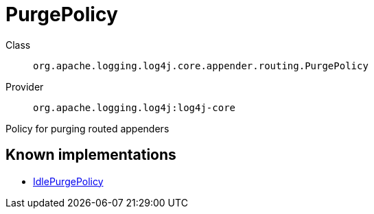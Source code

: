 ////
Licensed to the Apache Software Foundation (ASF) under one or more
contributor license agreements. See the NOTICE file distributed with
this work for additional information regarding copyright ownership.
The ASF licenses this file to You under the Apache License, Version 2.0
(the "License"); you may not use this file except in compliance with
the License. You may obtain a copy of the License at

    https://www.apache.org/licenses/LICENSE-2.0

Unless required by applicable law or agreed to in writing, software
distributed under the License is distributed on an "AS IS" BASIS,
WITHOUT WARRANTIES OR CONDITIONS OF ANY KIND, either express or implied.
See the License for the specific language governing permissions and
limitations under the License.
////
[#org_apache_logging_log4j_core_appender_routing_PurgePolicy]
= PurgePolicy

Class:: `org.apache.logging.log4j.core.appender.routing.PurgePolicy`
Provider:: `org.apache.logging.log4j:log4j-core`

Policy for purging routed appenders

[#org_apache_logging_log4j_core_appender_routing_PurgePolicy-implementations]
== Known implementations

* xref:../../org.apache.logging.log4j/log4j-core/org.apache.logging.log4j.core.appender.routing.IdlePurgePolicy.adoc[IdlePurgePolicy]
